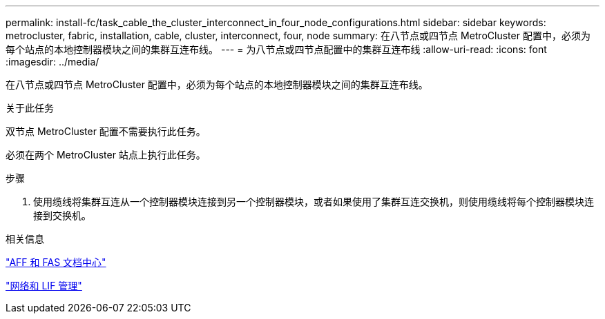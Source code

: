 ---
permalink: install-fc/task_cable_the_cluster_interconnect_in_four_node_configurations.html 
sidebar: sidebar 
keywords: metrocluster, fabric, installation, cable, cluster, interconnect, four, node 
summary: 在八节点或四节点 MetroCluster 配置中，必须为每个站点的本地控制器模块之间的集群互连布线。 
---
= 为八节点或四节点配置中的集群互连布线
:allow-uri-read: 
:icons: font
:imagesdir: ../media/


[role="lead"]
在八节点或四节点 MetroCluster 配置中，必须为每个站点的本地控制器模块之间的集群互连布线。

.关于此任务
双节点 MetroCluster 配置不需要执行此任务。

必须在两个 MetroCluster 站点上执行此任务。

.步骤
. 使用缆线将集群互连从一个控制器模块连接到另一个控制器模块，或者如果使用了集群互连交换机，则使用缆线将每个控制器模块连接到交换机。


.相关信息
https://docs.netapp.com/platstor/index.jsp["AFF 和 FAS 文档中心"]

https://docs.netapp.com/ontap-9/topic/com.netapp.doc.dot-cm-nmg/home.html["网络和 LIF 管理"]
